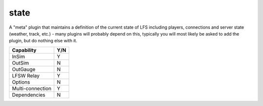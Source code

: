 state
=====

A "meta" plugin that maintains a definition of the current state of LFS including players, connections and server state (weather, track, etc.) - many plugins will probably depend on this, typically you will most likely be asked to add the plugin, but do nothing else with it.

================ ====
Capability       Y/N
================ ====
InSim            Y
OutSim           N
OutGauge         N
LFSW Relay       Y
Options          N
Multi-connection Y
Dependencies     N  
================ ====
